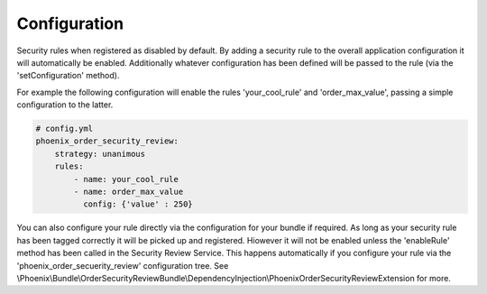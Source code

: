 .. _phoenix-bundle-order-security-review-configuration:
#############
Configuration
#############

Security rules when registered as disabled by default. By adding a security rule to the overall application configuration it will automatically be enabled. Additionally whatever configuration has been defined will be passed to the rule (via the 'setConfiguration' method).

For example the following configuration will enable the rules 'your_cool_rule' and 'order_max_value', passing a simple configuration to the latter.

.. code-block:: yaml

    # config.yml
    phoenix_order_security_review:
        strategy: unanimous
        rules:
            - name: your_cool_rule
            - name: order_max_value
              config: {'value' : 250}


You can also configure your rule directly via the configuration for your bundle if required. As long as your security rule has been tagged correctly it will be picked up and registered. Hiowever it will not be enabled unless the 'enableRule' method has been called in the Security Review Service. This happens automatically if you configure your rule via the 'phoenix_order_secuerity_review' configuration tree. See \\Phoenix\\Bundle\\OrderSecurityReviewBundle\\DependencyInjection\\PhoenixOrderSecurityReviewExtension for more.